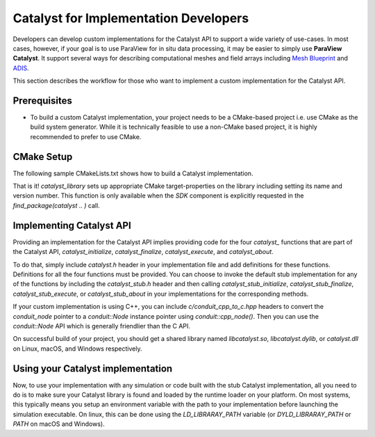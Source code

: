 Catalyst for Implementation Developers
######################################

Developers can develop custom implementations for the Catalyst API to support
a wide variety of use-cases. In most cases, however, if your goal is to use
ParaView for in situ data processing, it may be easier to simply use
**ParaView Catalyst**. It support several ways for describing computational
meshes and field arrays including `Mesh Blueprint`_ and `ADIS`_.

This section describes the workflow for those who want to implement a custom
implementation for the Catalyst API.


Prerequisites
=============

* To build a custom Catalyst implementation, your project needs to be a
  CMake-based project i.e. use CMake as the build system generator. While
  it is technically feasible to use a non-CMake based project, it is highly
  recommended to prefer to use CMake.


CMake Setup
===========

The following sample CMakeLists.txt shows how to build a Catalyst
implementation.

.. code-block:: cmake
    :linenos:

    # When implementing the Catalyst API, as against using
    # it to invoke Catalyst, one must use the component
    # `SDK` in `find_package` call. This ensures that all necessary
    # libraries etc. are available.
    find_package(catalyst
                 REQUIRED
                 COMPONENTS SDK)

    # Use `add_library` to add a library with the C (or C++) code
    # that is your implementation the Catalyst API.
    add_library(MyCustomCatalystImpl
                MyCustomCatalystImpl.cxx)

    # use this function call to mark any library as the
    # Catalyst API implementation.
    catalyst_library(
      TARGET MyCustomCatalystImpl)

That is it! `catalyst_library` sets up appropriate CMake
target-properties on the library including setting its name and version number.
This function is only available when the `SDK` component is explicitly requested
in the `find_package(catalyst .. )` call.

Implementing Catalyst API
=========================

Providing an implementation for the Catalyst API implies providing code for the
four `catalyst_` functions that are part of the Catalyst API,
`catalyst_initialize`, `catalyst_finalize`, `catalyst_execute`, and
`catalyst_about`.

To do that, simply include `catalyst.h` header in your implementation file and
add definitions for these functions. Definitions for all the four functions must
be provided. You can choose to invoke the default stub implementation for any of
the functions by including the `catalyst_stub.h` header and then calling
`catalyst_stub_initialize`, `catalyst_stub_finalize`, `catalyst_stub_execute`,
or `catalyst_stub_about` in your implementations for the corresponding methods.

If your custom implementation is using C++, you can include
`c/conduit_cpp_to_c.hpp` headers to convert the `conduit_node` pointer to a
`conduit::Node` instance pointer using `conduit::cpp_node()`. Then you can use
the `conduit::Node` API which is generally friendlier than the C API.

.. code-block:: c++
    :linenos:

    #include <catalyst.h>
    #include <conduit.hpp>            // for conduit::Node
    #include <conduit_cpp_to_c.hpp>   // for conduit::cpp_node()

    ...

    enum catalyst_error catalyst_about(conduit_node* params)
    {
      // convert to conduit::Node
      conduit::Node &cpp_params = (*conduit::cpp_node(params));

      // now, use conduit::Node API.
      cpp_params["catalyst"]["capabilities"].append().set("adaptor0");
    }


On successful build of your project, you should get a shared library named
`libcatalyst.so`, `libcatalyst.dylib`, or `catalyst.dll` on Linux, macOS, and
Windows respectively.

Using your Catalyst implementation
==================================

Now, to use your implementation with any simulation or code built with the stub
Catalyst implementation, all you need to do is to make sure your Catalyst
library is found and loaded by the runtime loader on your platform. On most
systems, this typically means you setup an environment variable with the path to
your implementation before launching the simulation executable. On linux, this
can be done using the `LD_LIBRARAY_PATH` variable (or `DYLD_LIBRARAY_PATH` or
`PATH` on macOS and Windows).



.. _`Mesh Blueprint`: https://llnl-conduit.readthedocs.io/en/latest/blueprint_mesh.html#mesh-blueprint

.. _`ADIS`: https://gitlab.kitware.com/vtk/adis
